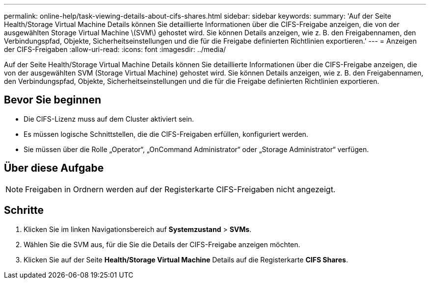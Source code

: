 ---
permalink: online-help/task-viewing-details-about-cifs-shares.html 
sidebar: sidebar 
keywords:  
summary: 'Auf der Seite Health/Storage Virtual Machine Details können Sie detaillierte Informationen über die CIFS-Freigabe anzeigen, die von der ausgewählten Storage Virtual Machine \(SVM\) gehostet wird. Sie können Details anzeigen, wie z. B. den Freigabennamen, den Verbindungspfad, Objekte, Sicherheitseinstellungen und die für die Freigabe definierten Richtlinien exportieren.' 
---
= Anzeigen der CIFS-Freigaben
:allow-uri-read: 
:icons: font
:imagesdir: ../media/


[role="lead"]
Auf der Seite Health/Storage Virtual Machine Details können Sie detaillierte Informationen über die CIFS-Freigabe anzeigen, die von der ausgewählten SVM (Storage Virtual Machine) gehostet wird. Sie können Details anzeigen, wie z. B. den Freigabennamen, den Verbindungspfad, Objekte, Sicherheitseinstellungen und die für die Freigabe definierten Richtlinien exportieren.



== Bevor Sie beginnen

* Die CIFS-Lizenz muss auf dem Cluster aktiviert sein.
* Es müssen logische Schnittstellen, die die CIFS-Freigaben erfüllen, konfiguriert werden.
* Sie müssen über die Rolle „Operator“, „OnCommand Administrator“ oder „Storage Administrator“ verfügen.




== Über diese Aufgabe

[NOTE]
====
Freigaben in Ordnern werden auf der Registerkarte CIFS-Freigaben nicht angezeigt.

====


== Schritte

. Klicken Sie im linken Navigationsbereich auf *Systemzustand* > *SVMs*.
. Wählen Sie die SVM aus, für die Sie die Details der CIFS-Freigabe anzeigen möchten.
. Klicken Sie auf der Seite *Health/Storage Virtual Machine* Details auf die Registerkarte *CIFS Shares*.

